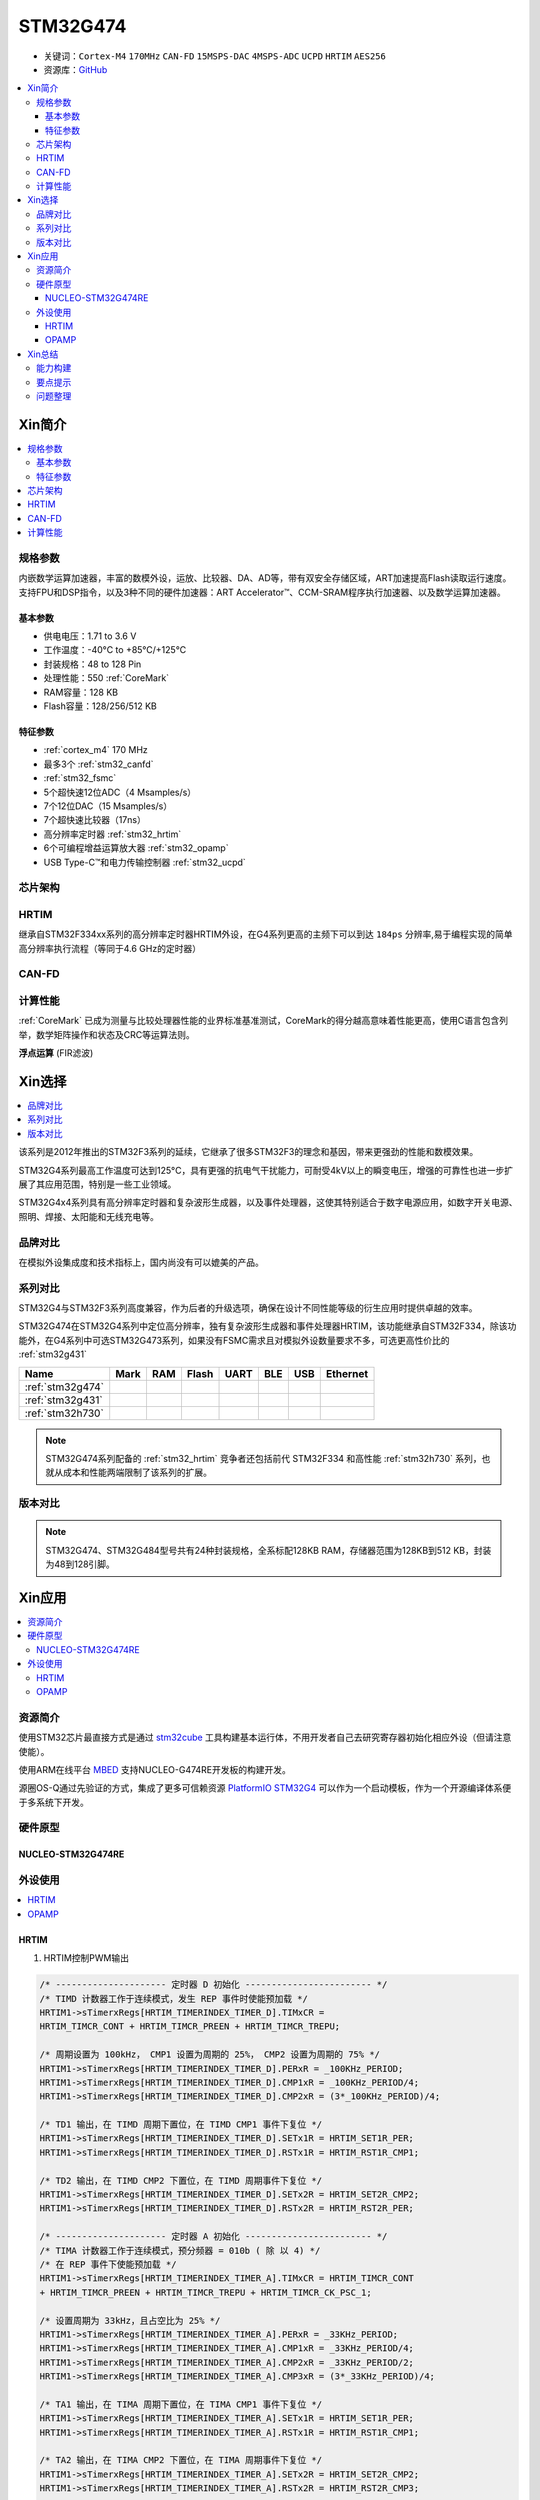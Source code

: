 .. _NO_004:
.. _stm32g474:

STM32G474
===============

* 关键词：``Cortex-M4`` ``170MHz`` ``CAN-FD`` ``15MSPS-DAC`` ``4MSPS-ADC`` ``UCPD`` ``HRTIM`` ``AES256``
* 资源库：`GitHub <https://github.com/SoCXin/STM32G474>`_

.. contents::
    :local:

Xin简介
-----------

.. image:: ./images/STM32G474.png
    :target: https://www.st.com/content/st_com/zh/products/microcontrollers-microprocessors/stm32-32-bit-arm-cortex-mcus/stm32-mainstream-mcus/stm32g4-series/stm32g4x4.html

.. contents::
    :local:

规格参数
~~~~~~~~~~~

内嵌数学运算加速器，丰富的数模外设，运放、比较器、DA、AD等，带有双安全存储区域，ART加速提高Flash读取运行速度。支持FPU和DSP指令，以及3种不同的硬件加速器：ART Accelerator™、CCM-SRAM程序执行加速器、以及数学运算加速器。

基本参数
^^^^^^^^^^^

* 供电电压：1.71 to 3.6 V
* 工作温度：-40°C to +85°C/+125°C
* 封装规格：48 to 128 Pin
* 处理性能：550 :ref:`CoreMark`
* RAM容量：128 KB
* Flash容量：128/256/512 KB

特征参数
^^^^^^^^^^^

* :ref:`cortex_m4` 170 MHz
* 最多3个 :ref:`stm32_canfd`
* :ref:`stm32_fsmc`
* 5个超快速12位ADC（4 Msamples/s）
* 7个12位DAC（15 Msamples/s）
* 7个超快速比较器（17ns）
* 高分辨率定时器 :ref:`stm32_hrtim`
* 6个可编程增益运算放大器 :ref:`stm32_opamp`
* USB Type-C™和电力传输控制器 :ref:`stm32_ucpd`


芯片架构
~~~~~~~~~~~~

.. image:: ./images/STM32G474s.png
    :target: https://www.st.com/content/st_com/zh/products/microcontrollers-microprocessors/stm32-32-bit-arm-cortex-mcus/stm32-mainstream-mcus/stm32g4-series/stm32g4x4.html


.. _stm32_hrtim:

HRTIM
~~~~~~~~~~~

继承自STM32F334xx系列的高分辨率定时器HRTIM外设，在G4系列更高的主频下可以到达 ``184ps`` 分辨率,易于编程实现的简单高分辨率执行流程（等同于4.6 GHz的定时器）

.. image:: ./images/STM32HRTIM.png
    :target: https://st-onlinetraining.s3.amazonaws.com/STM32G4-WDG_TIMERS-High_Resolution_Timer_%28HRTIM%29/index.html


.. _stm32_canfd:

CAN-FD
~~~~~~~~~~~


计算性能
~~~~~~~~~~~~~~

:ref:`CoreMark` 已成为测量与比较处理器性能的业界标准基准测试，CoreMark的得分越高意味着性能更高，使用C语言包含列举，数学矩阵操作和状态及CRC等运算法则。

.. image:: ./images/STM32G4CoreMark.png
    :target: https://blog.csdn.net/xiaolaoban0413/article/details/107547516

**浮点运算** (FIR滤波)

.. image:: ./images/STM32G4FIR.png
    :target: https://blog.csdn.net/xiaolaoban0413/article/details/107547516


Xin选择
-----------

.. contents::
    :local:

该系列是2012年推出的STM32F3系列的延续，它继承了很多STM32F3的理念和基因，带来更强劲的性能和数模效果。

STM32G4系列最高工作温度可达到125°C，具有更强的抗电气干扰能力，可耐受4kV以上的瞬变电压，增强的可靠性也进一步扩展了其应用范围，特别是一些工业领域。

STM32G4x4系列具有高分辨率定时器和复杂波形生成器，以及事件处理器，这使其特别适合于数字电源应用，如数字开关电源、照明、焊接、太阳能和无线充电等。

品牌对比
~~~~~~~~~~

在模拟外设集成度和技术指标上，国内尚没有可以媲美的产品。


系列对比
~~~~~~~~~~

STM32G4与STM32F3系列高度兼容，作为后者的升级选项，确保在设计不同性能等级的衍生应用时提供卓越的效率。

.. image:: ./images/en.obn_stm32g4_series_ss2024.jpg
    :target: https://www.st.com/zh/microcontrollers-microprocessors/stm32g4-series.html

STM32G474在STM32G4系列中定位高分辨率，独有复杂波形生成器和事件处理器HRTIM，该功能继承自STM32F334，除该功能外，在G4系列中可选STM32G473系列，如果没有FSMC需求且对模拟外设数量要求不多，可选更高性价比的 :ref:`stm32g431`

.. list-table::
    :header-rows:  1

    * - Name
      - Mark
      - RAM
      - Flash
      - UART
      - BLE
      - USB
      - Ethernet
    * - :ref:`stm32g474`
      -
      -
      -
      -
      -
      -
      -
    * - :ref:`stm32g431`
      -
      -
      -
      -
      -
      -
      -
    * - :ref:`stm32h730`
      -
      -
      -
      -
      -
      -
      -

.. note::
    STM32G474系列配备的 :ref:`stm32_hrtim` 竞争者还包括前代 STM32F334 和高性能 :ref:`stm32h730` 系列，也就从成本和性能两端限制了该系列的扩展。

版本对比
~~~~~~~~~~


.. image:: ./images/STM32G474l.png
    :target: https://www.st.com/zh/microcontrollers-microprocessors/stm32g4-series.html

.. note::
    STM32G474、STM32G484型号共有24种封装规格，全系标配128KB RAM，存储器范围为128KB到512 KB，封装为48到128引脚。

Xin应用
-----------

.. contents::
    :local:

资源简介
~~~~~~~~~~~

使用STM32芯片最直接方式是通过 `stm32cube <https://www.st.com/zh/ecosystems/stm32cube.html>`_ 工具构建基本运行体，不用开发者自己去研究寄存器初始化相应外设（但请注意使能）。

使用ARM在线平台 `MBED <https://os.mbed.com/platforms/ST-Nucleo-G474RE/>`_ 支持NUCLEO-G474RE开发板的构建开发。

源圈OS-Q通过先验证的方式，集成了更多可信赖资源 `PlatformIO STM32G4 <https://github.com/OS-Q/P216>`_ 可以作为一个启动模板，作为一个开源编译体系便于多系统下开发。

硬件原型
~~~~~~~~~~~

.. _nucleo_stm32g474:

NUCLEO-STM32G474RE
^^^^^^^^^^^^^^^^^^^^^^^^

.. image:: ./images/B_STM32G474.jpg
    :target: https://detail.tmall.com/item.htm?spm=a230r.1.14.3.22c4235cqh3nCy&id=610087556700&ns=1&abbucket=7

外设使用
~~~~~~~~~~~

.. contents::
    :local:

HRTIM
^^^^^^^^^^^^

.. image:: ./images/STM32G4HRTIM.png
    :target: https://www.st.com/content/ccc/resource/technical/document/application_note/13/d6/48/9d/11/11/4c/08/DM00121475.pdf/files/DM00121475.pdf/jcr:content/translations/zh.DM00121475.pdf


1. HRTIM控制PWM输出

.. code-block:: bash

    /* --------------------- 定时器 D 初始化 ------------------------ */
    /* TIMD 计数器工作于连续模式，发生 REP 事件时使能预加载 */
    HRTIM1->sTimerxRegs[HRTIM_TIMERINDEX_TIMER_D].TIMxCR =
    HRTIM_TIMCR_CONT + HRTIM_TIMCR_PREEN + HRTIM_TIMCR_TREPU;

    /* 周期设置为 100kHz， CMP1 设置为周期的 25%， CMP2 设置为周期的 75% */
    HRTIM1->sTimerxRegs[HRTIM_TIMERINDEX_TIMER_D].PERxR = _100KHz_PERIOD;
    HRTIM1->sTimerxRegs[HRTIM_TIMERINDEX_TIMER_D].CMP1xR = _100KHz_PERIOD/4;
    HRTIM1->sTimerxRegs[HRTIM_TIMERINDEX_TIMER_D].CMP2xR = (3*_100KHz_PERIOD)/4;

    /* TD1 输出，在 TIMD 周期下置位，在 TIMD CMP1 事件下复位 */
    HRTIM1->sTimerxRegs[HRTIM_TIMERINDEX_TIMER_D].SETx1R = HRTIM_SET1R_PER;
    HRTIM1->sTimerxRegs[HRTIM_TIMERINDEX_TIMER_D].RSTx1R = HRTIM_RST1R_CMP1;

    /* TD2 输出，在 TIMD CMP2 下置位，在 TIMD 周期事件下复位 */
    HRTIM1->sTimerxRegs[HRTIM_TIMERINDEX_TIMER_D].SETx2R = HRTIM_SET2R_CMP2;
    HRTIM1->sTimerxRegs[HRTIM_TIMERINDEX_TIMER_D].RSTx2R = HRTIM_RST2R_PER;

    /* --------------------- 定时器 A 初始化 ------------------------ */
    /* TIMA 计数器工作于连续模式，预分频器 = 010b ( 除 以 4) */
    /* 在 REP 事件下使能预加载 */
    HRTIM1->sTimerxRegs[HRTIM_TIMERINDEX_TIMER_A].TIMxCR = HRTIM_TIMCR_CONT
    + HRTIM_TIMCR_PREEN + HRTIM_TIMCR_TREPU + HRTIM_TIMCR_CK_PSC_1;

    /* 设置周期为 33kHz，且占空比为 25% */
    HRTIM1->sTimerxRegs[HRTIM_TIMERINDEX_TIMER_A].PERxR = _33KHz_PERIOD;
    HRTIM1->sTimerxRegs[HRTIM_TIMERINDEX_TIMER_A].CMP1xR = _33KHz_PERIOD/4;
    HRTIM1->sTimerxRegs[HRTIM_TIMERINDEX_TIMER_A].CMP2xR = _33KHz_PERIOD/2;
    HRTIM1->sTimerxRegs[HRTIM_TIMERINDEX_TIMER_A].CMP3xR = (3*_33KHz_PERIOD)/4;

    /* TA1 输出，在 TIMA 周期下置位，在 TIMA CMP1 事件下复位 */
    HRTIM1->sTimerxRegs[HRTIM_TIMERINDEX_TIMER_A].SETx1R = HRTIM_SET1R_PER;
    HRTIM1->sTimerxRegs[HRTIM_TIMERINDEX_TIMER_A].RSTx1R = HRTIM_RST1R_CMP1;

    /* TA2 输出，在 TIMA CMP2 下置位，在 TIMA 周期事件下复位 */
    HRTIM1->sTimerxRegs[HRTIM_TIMERINDEX_TIMER_A].SETx2R = HRTIM_SET2R_CMP2;
    HRTIM1->sTimerxRegs[HRTIM_TIMERINDEX_TIMER_A].RSTx2R = HRTIM_RST2R_CMP3;

    /* 使能 TA1, TA2, TD1 和 TD2 输出 */
    HRTIM1->sCommonRegs.OENR = HRTIM_OENR_TA1OEN + HRTIM_OENR_TA2OEN +
    HRTIM_OENR_TD1OEN + HRTIM_OENR_TD2OEN;

    /* 初始化 HRTIM GPIO 输出 */
    GPIO_HRTIM_outputs_Config();
    /* 启动定时器 A 和定时器 D */
    HRTIM1->sMasterRegs.MCR = HRTIM_MCR_TACEN + HRTIM_MCR_TDCEN;


.. _stm32_opamp:

OPAMP
^^^^^^^^^^^^

* Input voltage offset: approx. +/- 3 mV (after built-in calibration of offset)
* Bandwidth: approx. 13 MHz
* Slew rate:Normal mode: approx. 6.5 V/µs; High speed mode: approx. 45 V/µs.
* Output saturated voltage: less than 100 mV (rai-to-rail)
* Gains: Positive +1, +2, +4, +8, +16, +32, +64; Negative -1, -3, -7, -15, -31, -63
* Typical gain error: 2%.
* Open loop gain: ~ 95 dB
* Wakeup time: 3 µs.

.. image:: ./images/STM32G4OPAMP.png
    :target: https://www.st.com/content/ccc/resource/technical/document/application_note/group1/71/84/78/aa/6c/d5/4f/16/DM00605707/files/DM00605707.pdf/jcr:content/translations/en.DM00605707.pdf


Xin总结
--------------

.. contents::
    :local:

能力构建
~~~~~~~~~~~~~

要点提示
~~~~~~~~~~~~~

浮点运算一般需要在运算结果前写上（float）或者标注f，否则一律会被认为双精度，将会大大增加运算时间。

除法和开方的运算周期过长，如无必要，尽量不要用，尽量将其转化为运算周期较少的加减乘运算

问题整理
~~~~~~~~~~~~~

不管选用内部时钟源还是外部晶振，只要配置成170MHz,芯片肯定会复位。经过反复测试验证，发现设置PLL所产生的时钟只有在不高于80MHz时，芯片才能正常运行。

主频的提高往往意味着功耗的增大或噪声及干扰方面可能加剧。于是试图从系统供电能力、电源稳定度、时钟稳定性方面查找原因，发现芯片的VDDA脚虚焊了，重新处理后芯片于170MHz运行稳健。

